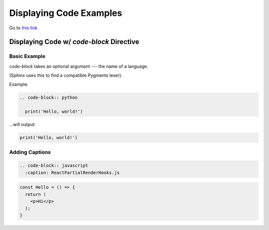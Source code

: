 ========================
Displaying Code Examples
========================

Go to `this link </prework>`_

Displaying Code w/ `code-block` Directive
=========================================

Basic Example
-------------

`code-block` takes an optional argument --- the name of a language.

(Sphinx uses this to find a compatible Pygments lexer).

Example:

.. code-block:: rst

  .. code-block:: python

    print('Hello, world!')

...will output:

.. code-block:: python

  print('Hello, world!')

Adding Captions
---------------

.. code-block:: rst

  .. code-block:: javascript
    :caption: ReactPartialRenderHooks.js

.. code-block:: javascript
  :caption: ReactPartialRenderHooks.js

  function createWorkInProgressHook(): Hook {
    if (workInProgressHook === null) {
      // This is the first hook in the list
      if (firstWorkInProgressHook === null) {
        isReRender = false;
        firstWorkInProgressHook = workInProgressHook = createHook();
      } else {
        // There's already a work-in-progress. Reuse it.
        isReRender = true;
        workInProgressHook = firstWorkInProgressHook;
      }
    } else {
      if (workInProgressHook.next === null) {
        isReRender = false;
        // Append to the end of the list
        workInProgressHook = workInProgressHook.next = createHook();
      } else {
        // There's already a work-in-progress. Reuse it.
        isReRender = true;
        workInProgressHook = workInProgressHook.next;
      }
    }
    return workInProgressHook;
  }

.. code-block:: jsx

  const Hello = () => {
    return (
      <p>Hi</p>
    );
  }